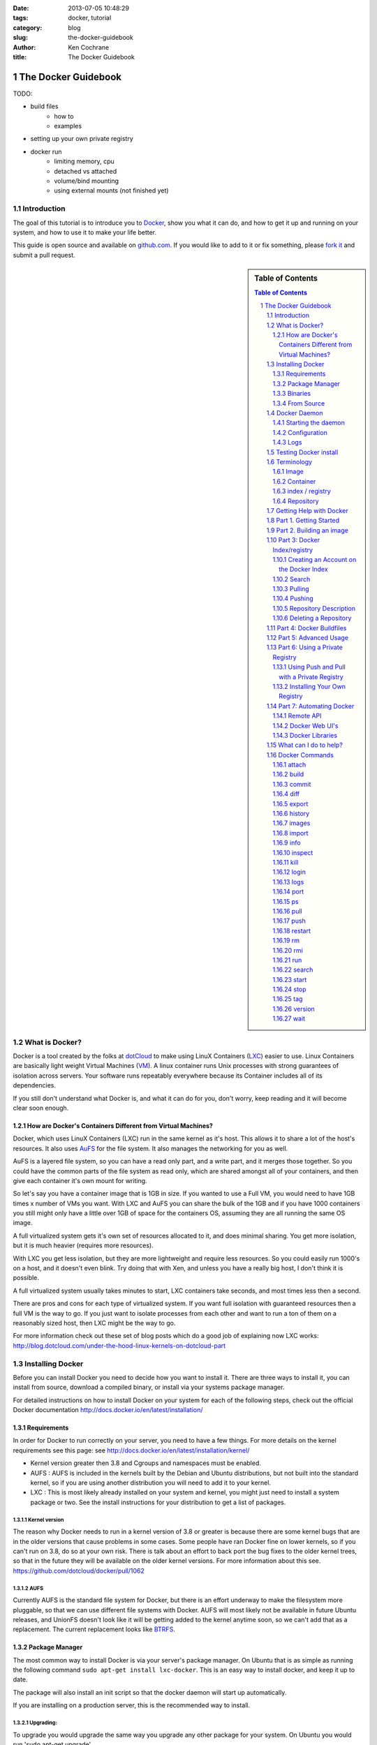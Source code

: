 :date: 2013-07-05 10:48:29
:tags: docker, tutorial
:category: blog
:slug: the-docker-guidebook
:author: Ken Cochrane
:title: The Docker Guidebook

====================
The Docker Guidebook
====================

TODO:

- build files
    - how to
    - examples
- setting up your own private registry
- docker run
    - limiting memory, cpu
    - detached vs attached
    - volume/bind mounting
    - using external mounts (not finished yet)

.. image:: docker_logo.png


Introduction
============
The goal of this tutorial is to introduce you to `Docker <http://docker.io>`_, show you what it can do, and how to get it up and running on your system, and how to use it to make your life better.

This guide is open source and available on `github.com <https://github.com/kencochrane/docker-tutorial>`_. If you would like to add to it or fix something, please `fork it <https://github.com/kencochrane/docker-tutorial>`_ and submit a pull request.

.. sectnum::

.. sidebar:: Table of Contents

   .. contents:: Table of Contents
      :depth: 3
      :backlinks: entry


What is Docker?
===============
Docker is a tool created by the folks at `dotCloud <http://dotcloud.com>`_ to make using LinuX Containers (`LXC <http://lxc.sourceforge.net/>`_) easier to use. Linux Containers are basically light weight Virtual Machines (`VM <http://en.wikipedia.org/wiki/Virtual_machine>`_). A linux container runs Unix processes with strong guarantees of isolation across servers. Your software runs repeatably everywhere because its Container includes all of its dependencies.

If you still don't understand what Docker is, and what it can do for you, don't worry, keep reading and it will become clear soon enough.

How are Docker's Containers Different from Virtual Machines?
------------------------------------------------------------
Docker, which uses LinuX Containers (LXC) run in the same kernel as it's host. This allows it to share a lot of the host's resources. It also uses `AuFS <http://aufs.sourceforge.net>`_ for the file system. It also manages the networking for you as well.

AuFS is a layered file system, so you can have a read only part, and a write part, and it merges those together. So you could have the common parts of the file system as read only, which are shared amongst all of your containers, and then give each container it's own mount for writing.

So let's say you have a container image that is 1GB in size. If you wanted to use a Full VM, you would need to have 1GB times x number of VMs you want. With LXC and AuFS you can share the bulk of the 1GB and if you have 1000 containers you still might only have a little over 1GB of space for the containers OS, assuming they are all running the same OS image.

A full virtualized system gets it's own set of resources allocated to it, and does minimal sharing. You get more isolation, but it is much heavier (requires more resources).

With LXC you get less isolation, but they are more lightweight and require less resources. So you could easily run 1000's on a host, and it doesn't even blink. Try doing that with Xen, and unless you have a really big host, I don't think it is possible.

A full virtualized system usually takes minutes to start, LXC containers take seconds, and most times less then a second.

There are pros and cons for each type of virtualized system. If you want full isolation with guaranteed resources then a full VM is the way to go. If you just want to isolate processes from each other and want to run a ton of them on a reasonably sized host, then LXC might be the way to go.

For more information check out these set of blog posts which do a good job of explaining now LXC works: http://blog.dotcloud.com/under-the-hood-linux-kernels-on-dotcloud-part


Installing Docker
=================
Before you can install Docker you need to decide how you want to install it. There are three ways to install it, you can install from source, download a compiled binary, or install via your systems package manager. 

For detailed instructions on how to install Docker on your system for each of the following steps, check out the official Docker documentation http://docs.docker.io/en/latest/installation/

Requirements
------------
In order for Docker to run correctly on your server, you need to have a few things. For more details on the kernel requirements see this page: see http://docs.docker.io/en/latest/installation/kernel/

- Kernel version greater then 3.8 and Cgroups and namespaces must be enabled.
- AUFS : AUFS is included in the kernels built by the Debian and Ubuntu distributions, but not built into the standard kernel, so if you are using another distribution you will need to add it to your kernel.
- LXC : This is most likely already installed on your system and kernel, you might just need to install a system package or two. See the install instructions for your distribution to get a list of packages.

Kernel version
~~~~~~~~~~~~~~
The reason why Docker needs to run in a kernel version of 3.8 or greater is because there are some kernel bugs that are in the older versions that cause problems in some cases. Some people have ran Docker fine on lower kernels, so if you can't run on 3.8, do so at your own risk. There is talk about an effort to back port the bug fixes to the older kernel trees, so that in the future they will be available on the older kernel versions. For more information about this see. https://github.com/dotcloud/docker/pull/1062

AUFS
~~~~
Currently AUFS is the standard file system for Docker, but there is an effort underway to make the filesystem more pluggable, so that we can use different file systems with Docker. AUFS will most likely not be available in future Ubuntu releases, and UnionFS doesn't look like it will be getting added to the kernel anytime soon, so we can't add that as a replacement. The current replacement looks like `BTRFS <https://github.com/dotcloud/docker/issues/443>`_.

Package Manager
---------------
The most common way to install Docker is via your server's package manager. On Ubuntu that is as simple as running the following command ``sudo apt-get install lxc-docker``. This is an easy way to install docker, and keep it up to date. 

The package will also install an init script so that the docker daemon will start up automatically.

If you are installing on a production server, this is the recommended way to install. 

Upgrading:
~~~~~~~~~~
To upgrade you would upgrade the same way you upgrade any other package for your system. On Ubuntu you would run 'sudo apt-get upgrade'

Binaries
--------
If a docker package isn't available for your package manager, you can download the binaries directly. When a new version of docker is released the binaries are uploaded to http://get.docker.io, so that you can download directly from there. Here is an example on how to download the latest docker release.

::

    wget http://get.docker.io/builds/Linux/x86_64/docker-latest.tgz
    tar -xf docker-latest.tgz

This just downloads the docker binary, to get it to run you would still need to put the binary in a good location, and create an init script so that it will start on system reboots.

Init script examples:
~~~~~~~~~~~~~~~~~~~~~

- Debian init: https://github.com/dotcloud/docker/blob/master/packaging/debian/lxc-docker.init
- Ubuntu Upstart: https://github.com/dotcloud/docker/blob/master/packaging/ubuntu/docker.upstart

Upgrading:
~~~~~~~~~~
To upgrade you would need to download the latest version, make a backup of the current docker binary, replace the current one with the new one, and restart your daemon. The init script should be able to stay the same.

More information:
~~~~~~~~~~~~~~~~~
http://docs.docker.io/en/latest/installation/binaries/

From Source
-----------
Installing from a package manager or from a binary is fine if you want to only install released versions. But if you want to be on the cutting edge and install some features that are either on a feature branch, or something that isn't released yet, you will need to compile from source.

Compiling from source is a little more complicated because you will need to have GO 1.1 and all other dependences install on your system, but it isn't too bad. 

Here is what you need to do to get it up and running on Ubuntu::

    sudo apt-get install python-software-properties
    sudo add-apt-repository ppa:gophers/go
    sudo apt-get update
    sudo apt-get -y install lxc xz-utils curl golang-stable git aufs-tools

    export GOPATH=~/go/
    export PATH=$GOPATH/bin:$PATH

    mkdir -p $GOPATH/src/github.com/dotcloud
    cd $GOPATH/src/github.com/dotcloud
    git clone git://github.com/dotcloud/docker.git
    cd docker

    go get -v github.com/dotcloud/docker/...
    go install -v github.com/dotcloud/docker/...

Then run the docker daemon::

    sudo $GOPATH/bin/docker -d

If you make any changes to the code, run the ``go install`` command (above) to recompile docker. Feel free to change the git clone command above to your own fork, to make pull request's easier.

Docker requires Go 1.1, if you have an older version it will not compile correctly.

Docker Daemon
=============
The Docker daemon needs to be running on your system to control the containers. The daemon needs to be run as Root so that it can have access to everything it needs.

Starting the daemon
-------------------
There are two ways to start the daemon, you can start it using an init script so that it starts on system boot, and manually starting the daemon and sending to the background. The init script is the preferred way of doing this. If you install Docker via a package manager you already have the init script on your system.

To start it manually you need to use a command like this.

::

    sudo <path to>/docker -d &

When Docker starts, it will listen on 127.0.0.1:4243 to allow only local connections but you can set it to 0.0.0.0:4243 or a specific host ip to give access to everybody. 

To change the host and port that docker listens to you will need to use the ``-H`` flag when starting docker.

``-H`` accepts host and port assignment in the following format: tcp://[host][:port] or unix://path For example:

- tcp://host -> tcp connection on host:4243
- tcp://host:port -> tcp connection on host:port
- tcp://:port -> tcp connection on 127.0.0.1:port
- unix://path/to/socket -> unix socket located at path/to/socket

When you do this, you need to also let the docker client know what daemon you want to connect too. To do that you have to also pass in the -H flag to with the ip:port of the daemon to connect too.

::

    # Run docker in daemon mode on port 5555
    sudo <path to>/docker -H 0.0.0.0:5555 &
    
    # Download a base image using the daemon on port 5555
    docker -H :5555 pull base

You can use multiple -H, for example, if you want to listen on both tcp and a unix socket

::

    # Run docker in daemon mode on 127.0.0.1:4243 and unix socket unix:///var/run/docker.sock
    sudo <path to>/docker -H tcp://127.0.0.1:4243 -H unix:///var/run/docker.sock
    
    # Download a base image (no need to put the -H since it is listen on default port :4243)
    docker pull base
    
    # OR (pull via the unix socket)
    docker -H unix:///var/run/docker.sock pull base


Configuration
-------------
Currently if you want to configure the docker daemon, you can either pass in command switches to the docker daemon on startup, or you can set ENV variables that the docker daemon will pick up. I have proposed a better approach for configuring docker, the idea is to use a ``docker.conf`` file so that it is easier to set and is more obvious. Details can be found here: https://github.com/dotcloud/docker/issues/937

There are two ENV variables that you can set today, there maybe more added in the future.

DEBUG
~~~~~
This tells the Docker daemon that you want more debug information in your logs. 

defaults to DEBUG=0, set to DEBUG=1 to enable.

DOCKER_INDEX_URL
~~~~~~~~~~~~~~~~
This tells Docker which Docker index to use. You will most likely not use this setting, it is mostly used for Docker developer when they want to try things out with the test index before they release the code. 

defaults to DOCKER_INDEX_URL=https://index.docker.io

Example
~~~~~~~
This is how you would set it if it was in an init file::

    # /etc/init/docker.conf
    env LC_ALL="en_US.UTF-8"
    env DOCKER_INDEX_URL="https://index.docker.io"
    env DEBUG=1
    exec /usr/local/bin/docker -d

Logs
----
There is no official Docker log file right now, I have opened an issue and requested one: https://github.com/dotcloud/docker/issues/936 but in the meantime if you are using upstart you can use ``/var/log/upstart/docker.log`` which has some information, but not as much as I would like.

Testing Docker install
======================
Now that you have Docker running, you can start to issue some Docker commands to see how things are working. The very first commands that I always run are ``Docker version`` and ``Docker info``. These tell me quickly if I have everything working correctly. 
::

    $ docker version
    Client version: 0.4.8
    Server version: 0.4.8
    Go version: go1.1

    $ docker info
    Containers: 0
    Images: 0
    WARNING: No memory limit support
    WARNING: No swap limit support

Notice that I have two warnings for my docker info. If you use Debian or Ubuntu kernels, and want to enable memory and swap accounting, you must add the following command-line parameters to your kernel::

    cgroup_enable=memory swapaccount=1

On Debian or Ubuntu systems, if you use the default GRUB bootloader, you can add those parameters by editing ``/etc/default/grub`` and extending GRUB_CMDLINE_LINUX. Look for the following line::

    GRUB_CMDLINE_LINUX=""

And replace it by the following one::

    GRUB_CMDLINE_LINUX="cgroup_enable=memory swapaccount=1"

Then run ``update-grub``, and reboot the server.

Terminology
===========
There are going to be some terms that you hear throughout this tutorial, to make sure you understand what we are talking about, I'll explain a few of them here.

Image
-----
An image is a read only layer used to build a container. They do not change.

Container
---------
Is basically a self contained runtime environment that is built using one or more images. You can commit your changes to a container and create an image.

index / registry
----------------
These are public or private servers where people can upload their repositories so they can easily share what they made.

Repository
----------
A repository is a group of images located in the docker registry. There are two types of repositories, Top level and user repositories. Top level repositories don't have a '/' in the name and they are usually reserved for base images. These Top level repositories is what most people build their repositories on top of. They are controlled by the maintainers of Docker. User repositories are repositories that anyone can upload into the registry and share with other people.

Getting Help with Docker
========================
If you have a question or problem when using Docker, there are a number of different ways to help you. Here is a list of the ways, pick the one that works best for you.

- IRC: #docker on freenode, There are a bunch (250+) people normally in this channel, come on in, and ask your question, we are very friendly and we don't bite. Also newbie questions are welcome.
- Email: There is a google group called docker-club. Join the list, and ask any questions you might have. https://groups.google.com/d/forum/docker-club
- Twitter: http://twitter.com/getdocker/ Follow along, if you aren't already, lots of great info posted every day.
- StackOverflow: We love Stack Overflow, if you also enjoy it, feel free to post a question using the `docker` tag, and one of the many Docker fans  will get back to you quickly. If you love getting points, feel free to answer questions as well.
- Bugs and feature requests: If you have a bug or feature request, submit them to GitHub. http://www.github.com/dotcloud/docker

Part 1. Getting Started
=======================
Now that we have the boring stuff out of the way lets start playing with Docker. The very first example we are going to do is a very simple one, we will spin up a container and print ``hello world`` to the screen.
::

    #run a simple echo command, that will echo hello world back to the console over standard out.
    $ docker run base /bin/echo hello world
    hello world

If this was your first docker command you will notice that it will need to download the base image first. It only needs to do this once, and it caches it locally so you don't need to do this again. We could have broken these out into two commands ``docker pull base`` and then the docker run command, but I was lazy and put them together, and Docker is smart enough to know what I want to do, and do it for me.

Now you might be wondering what is Docker doing here exactly. It doesn't look like much because we picked such a simple example, but here is what is happening.

1. Generated a new LXC container
2. Created a new file system
3. Mounted a read/write layer
4. Allocated network interface
5. Setup IP
6. Setup NATing
7. Executed the process in the container
8. Captured it's output
9. Printed to screen
10. Stopped the container

All in under a second!

If we run the ``docker images`` command we should see the base image in our list.
::

    $ docker images
    REPOSITORY          TAG                 ID                  CREATED             SIZE
    base                latest              b750fe79269d        3 months ago        24.65 kB (virtual 180.1 MB)
    base                ubuntu-12.10        b750fe79269d        3 months ago        24.65 kB (virtual 180.1 MB)
    base                ubuntu-quantal      b750fe79269d        3 months ago        24.65 kB (virtual 180.1 MB)
    base                ubuntu-quantl       b750fe79269d        3 months ago        24.65 kB (virtual 180.1 MB)

Notice how you see the same image more then once, that is because there are more then one tag for the same image.

If we want to see the container we just ran we can run the ``docker ps`` command. Since it isn't running anymore we need to use the ``-a`` flag to show us all of the image::

    $ docker ps -a
    ID                  IMAGE               COMMAND                CREATED             STATUS              PORTS
    861361e27501        base:latest         /bin/echo hello world  1 minutes ago       Exit 0

Lets do something a little more complicated. We are going to do the same thing, but instead of having the container exit right after we start, we want it to keep running in the background, and print hello world every second::

    $ CONTAINER_ID=$(docker run -d base /bin/sh -c "while true; do echo hello world; sleep 1; done")
    $ echo $CONTAINER_ID
    f684fc88aec3
    
    $ docker ps
    ID                  IMAGE               COMMAND                CREATED             STATUS              PORTS
    f684fc88aec3        base:latest         /bin/sh -c while tru   33 seconds ago      Up 33 seconds

There we go, now lets see what the container is doing by looking at the logs for the container::

    $ docker logs f684fc88aec3
    hello world
    hello world
    hello world
    hello world
    hello world
    .. (trimmed)

Now lets attach to the container and see the results in realtime::

    $ docker attach f684fc88aec3
    hello world
    hello world
    hello world

Ok, enough fun for this container, lets stop it.

    $ docker stop f684fc88aec3
    f684fc88aec3
    
    $ docker ps
    ID                  IMAGE               COMMAND             CREATED             STATUS              PORTS

Another thing we could have done to look at the container was inspect the container, we can do this while it is running or after it stopped::

    $ docker inspect f684fc88aec3
    [{
        "ID": "f684fc88aec3bf5b74df2fe03da1fe7cebf07a89d308b6ac7e8a6f14d9c9a3dd",
        "Created": "2013-07-05T21:23:31.27766521Z",
        "Path": "/bin/sh",
        "Args": [
            "-c",
            "while true; do echo hello world; sleep 1; done"
        ],
        "Config": {
            "Hostname": "f684fc88aec3",
            "User": "",
            "Memory": 0,
            "MemorySwap": 0,
            "CpuShares": 0,
            "AttachStdin": false,
            "AttachStdout": false,
            "AttachStderr": false,
            "PortSpecs": null,
            "Tty": false,
            "OpenStdin": false,
            "StdinOnce": false,
            "Env": null,
            "Cmd": [
                "/bin/sh",
                "-c",
                "while true; do echo hello world; sleep 1; done"
            ],
            "Dns": null,
            "Image": "base",
            "Volumes": {},
            "VolumesFrom": "",
            "Entrypoint": []
        },
        "State": {
            "Running": false,
            "Pid": 0,
            "ExitCode": 137,
            "StartedAt": "2013-07-05T21:23:31.298200635Z",
            "Ghost": false
        },
        "Image": "b750fe79269d2ec9a3c593ef05b4332b1d1a02a62b4accb2c21d589ff2f5f2dc",
        "NetworkSettings": {
            "IPAddress": "",
            "IPPrefixLen": 0,
            "Gateway": "",
            "Bridge": "",
            "PortMapping": null
        },
        "SysInitPath": "/usr/bin/docker",
        "ResolvConfPath": "/etc/resolv.conf",
        "Volumes": {},
        "VolumesRW": {}
    }]

There is a lot of information there, you might not need it now, but you may need it in the future, so it is nice to have it available. 

Now that you know the basics go to part 2, and learn how to build an image.

Part 2. Building an image
=========================

Our goal for this part is to create our own Redis server container. The first thing we will need to do is decide which base image we want to build on. I usually pick the base image, but sometimes it is nice to start from something a little higher so that I don't have to recreate steps, and I can build on the shoulders of others.

We are going to run /bin/bash with the ``-i`` and the ``-t`` flags. ``-i`` tells Docker to keep stdin open even if not attached, and ``-t`` is to allocate a pseudo-tty. Once we run the command, we will be connected into the container, and all commands at this point are running from inside the container.
::

    $ docker run -i -t base /bin/bash
    root@dda8bfc22397:/# hostname
    dda8bfc22397
    root@dda8bfc22397:/# ps aux
    USER       PID %CPU %MEM    VSZ   RSS TTY      STAT START   TIME COMMAND
    root         1  0.0  0.0  18060  1940 ?        S    21:40   0:00 /bin/bash
    root        11  0.0  0.0  15532  1136 ?        R+   21:41   0:00 ps aux

OK, it looks like we are in, and things are working well, now lets get to work.

We are going to update apt and then install redis::

    $ apt-get update
    $ apt-get install redis-server
    $ps aux
    USER       PID %CPU %MEM    VSZ   RSS TTY      STAT START   TIME COMMAND
    root         1  0.0  0.0  18060  1944 ?        S    22:21   0:00 /bin/bash
    redis      116  0.0  0.0  36628  1656 ?        Ssl  22:22   0:00 /usr/bin/redis-server /etc/redis/redis.conf
    root       125  0.0  0.0  15532  1140 ?        R+   22:23   0:00 ps aux
    $ exit

Now we have a container with redis installed. Less see what we did to the container::

    $ docker diff dda8bfc22397
    A /.bash_history
    C /dev
    A /dev/kmsg
    C /etc
    C /etc/bash_completion.d
    A /etc/bash_completion.d/redis-cli
    C /etc/default
    A /etc/default/redis-server
    .. (trimmed)

It should show you what files have changed (C) and which ones were added (A). Lets save our work so we can reuse this in the future. To do this we need to ``docker commit`` the container to create an image. In order to commit changes you need your container_id. If you don't remember it don'tw worry you can get it from ``docker ps -a``::

    $ docker ps -a  # grab the container id (this will be the first one in the list)
    $ docker commit <container_id> <your username>/redis
    82ebf04d9385
    
It returns an image id. if we run ``docker images`` we should see it listed::

    $ docker images
    REPOSITORY          TAG                 ID                  CREATED              SIZE
    base                latest              b750fe79269d        3 months ago         24.65 kB (virtual 180.1 MB)
    base                ubuntu-12.10        b750fe79269d        3 months ago         24.65 kB (virtual 180.1 MB)
    base                ubuntu-quantal      b750fe79269d        3 months ago         24.65 kB (virtual 180.1 MB)
    base                ubuntu-quantl       b750fe79269d        3 months ago         24.65 kB (virtual 180.1 MB)
    kencochrane/redis   latest              82ebf04d9385        About a minute ago   98.46 MB (virtual 278.6 MB)


Lets run our new image and see if it works::

    $ docker run -d -p 6379 kencochrane/redis /usr/bin/redis-server
    4cbaae2f67d0

The ``-d`` tell docker to run it in the background, just like our Hello World daemon from the last part. ``-p 6379`` says to use 6379 as the port for this container.

Test 1
Connect to the container with the redis-cli.
::

    $ docker ps  # grab the new container id
    $ docker inspect <container_id> | grep IPAddress   # grab the ipaddress of the container
    "IPAddress": "172.16.42.5",
    redis-cli -h 172.16.42.5 -p 6379
    redis 10.0.3.32:6379> set docker awesome
    OK
    redis 10.0.3.32:6379> get docker
    "awesome"
    redis 10.0.3.32:6379> exit


Connect to the public IP with the redis-cli.
:: 

    $ docker ps  # grab the new container id
    $ docker port <container_id> 6379  # grab the external port
    49153
    ip addr show   # grab the host ip address
    redis-cli -h <host ipaddress> -p 49153
    redis 192.168.0.1:49153> set docker awesome
    OK
    redis 192.168.0.1:49153> get docker
    "awesome"
    redis 192.168.0.1:49153> exit


We just proved that it is working as it should, we can now stop the container using ``docker stop``. You have now created your first Docker image. Continue on to the next part to learn how to use that image on another host, and share it with the world.

Part 3: Docker Index/registry
=============================
When you create an image it is only available on that server. In the past, if you wanted to use the same image on another server, you would need to recreate the image, which isn't ideal because there is no way to guarantee that the two images are the same. To make moving images around, and sharing them easier, the Docker team created the `Docker index <https://index.docker.io>`_.

The Docker Index is a public Registry where people can upload their custom images and share them with others. This is also where the base images are located and where you pull from when doing a ``docker pull``. There are two parts to the Docker Index. There is a web component that makes it easier for you to mange your images and account with a graphical interface. There is also the API which is what the Docker client uses to interact with the index. This allows you to do some of the tasks from the command line or the web UI.

The Docker Registry is server that stores all of the images and repositories. The Index just has the metadata about the images, repositories and the user accounts, but all of the images and repositories are stored in the Docker Registry.


Creating an Account on the Docker Index
---------------------------------------
There are two ways to create an account on the Docker Index. Either way requires that you enter a valid email address and that the email address is confirmed before you can activate the account. So make sure you enter a valid email address, and then check you email after registering so that you can click the confirmation link and confirm the account.

Command Line
~~~~~~~~~~~~
If you want to register for an account from the command line you can use the ``docker login`` command. The Docker login command will either register an account for you, or if you already have an account it will log you into the Index.

When you register via the command line, it will register you and login you in a the same time. Remember to click on the activation link in the confirmation email, or else your account isn't fully active.
::

    $ docker login
    Username (): myusername
    Password:
    Email (): myusername@example.com
    Login Succeeded

Web site
~~~~~~~~
If you prefer to register from a web browser, then go to https://index.docker.io/account/signup/ and then fill out the form, and then click on the activation link sent in the confirmation email.

Once you are activated, you will still need to login to the Docker Index from your Docker client on your server, so that you can link the two.
::

    $ docker login
    Username (): myusername
    Password:
    Email (): myusername@example.com
    Login Succeeded

Credentials
~~~~~~~~~~~
When you login to the Docker Index from the Docker client, it will store your login information, so you don't have to enter it again. Depending on what Docker client version you are using it will either be located at ``~/.dockercfg`` or ``/var/lib/docker/.dockercfg``. If you are having issues logging in you, can delete this file, and it will re-prompt you for your username and password the next time you login. Running Docker login should do the same thing, so do that first, and use this for a last resort.


Search
------
There are a lot of Docker images in the Index, with more getting added everyday. Before you go ahead and create your own, you should see if someone has already created what you wanted. The best way to find images is via the ``docker search`` command on the command line, or via the Docker Index website.
:: 

    $ docker search memcache
    Found 5 results matching your query ("memcache")
    NAME                     DESCRIPTION
    ehazlett/memcached       Memcached 1.4.15.  Specify the following e...
    jbarbier/memcached       memcached
    checkraiser/memcached
    arcus/memcached
    bacongobbler/memcached

Pulling
-------
When you found an image that you want to pull down and try out, you would use the ``docker pull`` command. It will then connect to the Docker Index find the repository that you want, and it will let the Docker client know where in the Docker Registry it can download it.
::

    $ docker pull jbarbier/memcached

Pushing
-------
If you have a repository that you want to share with someone then you would need to push it into the Docker Index/Registry using the ``docker push`` command.  When you do a push, it will contact the Docker Index, and make sure you are logged in, have permission to push, and that the same repository doesn't already exist. If everything looks good, it will then return a special authorization token that the Docker client will use when push up the repository to the Docker Registry. 

Since the Docker Register doesn't have any concept of authorization, or user accounts, it relies on Authorization tokens to manage permissions. The nice thing about this, is that Docker hides this all from you, and you don't even need to worry about it, it will just work assuming you have permission to push.

Let's push the repository that we created in the last part, so that others can use it.
::

    $ docker push kencochrane/redis

Now that it is up on the registry we can use it on any Docker host, and we just need to do a ``Docker pull`` to get it on the host, and I'll know it is going to be the same every time.


Repository Description
----------------------
If you want to add a description to your repository so that it lets people know what it does, you can login to the website and edit the description there. There are two descriptions, a short one, which is what shows up in search results, and is plain text. There is also a full description which allows MarkDown and is used to give more detailed information. 

Deleting a Repository
---------------------
If you made a mistake and need to delete a repository, you can do this by logging into the Docker Index website, and clicking on the repository settings and clicking the delete button. Make sure this is what you want to do, because there is no turning back once you do this.


Part 4: Docker Buildfiles
=========================
TODO:

- Go over what a Docker Buildfile is, and how to make their own.
- With examples

Part 5: Advanced Usage
======================
TODO:

- docker run
    - limiting memory, cpu
    - detached vs attached
    - volume/bind mounting
- More?

Part 6: Using a Private Registry
================================

One of the things that makes Docker so useful is how easy it is to
pull ready-to-use images from a central location, Docker's Central
Registry. It is just as easy to push your own image (or collection of
tagged images as a repository) to the same public registry so that
everyone can benefit from your newly Dockerized service.

But sometimes you can't share your repository with the world because
it contains proprietary code or confidential information. Today we are
introducing an easy way to share repositories on your own registry so
that you can control access to them and still share them among
multiple Docker daemons. You can decide if your registry is public or
private.

You'll need the `latest version of Docker
<http://docs.docker.io/en/latest/installation/upgrading/>`_ (>=0.5.0)
to use this new feature, and you must run this version as both the
daemon and the client. You'll also need the `Docker registry code
<https://github.com/dotcloud/docker-registry>`_.

Using Push and Pull with a Private Registry
-------------------------------------------

You've already seen how to push and pull from the Central Registry. To
push to or pull from your *own* registry, you just need to add the
registry's location to the repository name. It will look like
``my.registry.address:port/repositoryname.``

Let's say I want to push the repository "ubuntu" to my local registry,
which runs on my local machine, on the port 5000:
::

  # First, make sure you have the "ubuntu" repository:
  docker pull ubuntu

  # Then, find the image id that corresponds to the ubuntu repository
  docker images | grep ubuntu | grep latest
  ubuntu  latest  8dbd9e392a96  12 weeks ago  263 MB (virtual 263 MB)

  # Almost there! 
  # Tag to create a repository with the full registry location.
  # The location becomes a permanent part of the repository name.
  docker tag 8dbd9e392a96 localhost.localdomain:5000/ubuntu

  # Finally, push the new repository to its home location.
  docker push localhost.localdomain:5000/ubuntu

Obviously, the push will fail if no registry server answer locally on
the port 5000. We'll briefly show how to start your own registry
server in the next subsection.

.. NOTE::

   The punctuation in the repository name is important! Docker looks
   for either a "."  (domain separator) or ":" (port separator) to
   learn that the first part of the repository name is a location and
   not a user name. If you just had localhost without either
   ``.localdomain`` or ``:5000`` (either one would do) then Docker
   would believe that localhost is a username, as in
   ``localhost/ubuntu`` or ``samalba/hipache``. It would then try to
   push to the default Central Registry. Having a dot or colon in the
   first part tells Docker that this name contains a hostname and that
   it should push to your specified location instead.

Installing Your Own Registry
----------------------------

Docker-Registry is a an Open Source Python application available on Github:
https://github.com/dotcloud/docker-registry

You can use the Docker-Registry to provide a private or public
registry service for Docker repositories. Since it is your host, you
can control access to it by putting it on a private network or
otherwise protecting its service port. You'll want to choose the DNS
name of the host carefully, since that name will become a permanent
part of each repository's name
(e.g. ``my.registry.name/myrepository``).

You can test out the Docker-Registry first on your local machine
(presuming you have a Python environment set up).
::

  git clone https://github.com/dotcloud/docker-registry.git
  cd docker-registry
  cp config_sample.yml config.yml
  pip install -r requirements.txt
  gunicorn --access-logfile - --log-level debug --debug \
      -b 0.0.0.0:5000 -w 1 wsgi:application

That sets up the Docker-Registry to listen on all your network
interfaces on port 5000. You're using the ``dev`` flavor configuration
by default, which uses local storage for the repositories. The
configuration file (``config.yml``) also allows you to specify other
flavors, like production, and to use other storage backends, like S3.

There is currently no authentication built into the Docker-Registry,
so if you want to keep this private, you'll need to keep the host on a
private network. We'd recommend running a production Docker-Registry
behind an Nginx server which sipplies chunked transfer encoding.

Part 7: Automating Docker
=========================
Running docker commands on the command line are a good way to start, but if you need to automate what you are doing, it isn't ideal. To make this better Docker provides a REST based remote API. The remote API allows you to do everything that the command line does. In fact the command line is just a client for the REST API. 

Remote API
-----------
Docker provides a remote API for the docker daemon so that you can control it programmatically, for documentation on how it works check out the `Docker Remote API Docs <http://docs.docker.io/en/latest/api/docker_remote_api/>`_

Docker Web UI's
---------------
Docker is a completly command line experience, which is fine for hackers, but some people prefer a more graphical experience, and for those folks I would recommend checking out these projects that people have started.

Dockland
~~~~~~~~
A ruby based Docker web UI

Code: https://github.com/dynport/dockland

Shipyard
~~~~~~~~
A python/django based Docker web UI

Code: https://github.com/ehazlett/shipyard

DockerUI
~~~~~~~~
An Angular.js based Docker web UI

Code: https://github.com/crosbymichael/dockerui


Docker Libraries
-----------------
If you want to write some code to interact with Docker, there is most likely already a binding for your programming language. Check out the link in the documentation to find what is available. If there isn't one available for your language of choice, feel free to create your own, and let us know so we can update the documentation.

`Docker Library list in the Docker Docs <http://docs.docker.io/en/latest/api/docker_remote_api/#id15>`_

What can I do to help?
======================
If you are a big fan of Docker, and want to know how to help out, then look at the list below, and see if any of them are things that you can do.

- Contribute to Docker, it could be as small as a bug fix, documentation update, or a new feature. Look through the `docker issues <https://github.com/dotcloud/docker/issues?state=open>`_, and see if anything tickles your fancy.
- Tweet about how much you love Docker
- Write a blog post about how you use Docker, and how others can do what you have done.
- Talk at a conference or meetup. This is a good way to introduce docker to a new set of potential Docker lovers.
- Create a product that uses Docker, and let everyone know how Docker made your life easier.
- Make a video showing how you use Docker, and upload to YouTube/Vimeo.
- Answer questions on 
    - Stack Overflow
    - IRC
    - Mailing list
- Attend the Docker hack days and meet other Docker users, and let us know how we can make Docker even better.
- Get a `Docker` sticker, and display it proudly.
- Wear your Docker shirt and wear it around town all day.


Docker Commands
===============
Here is a list of all of the current Docker commands, the different parameters they might have, as well as an example or two on how to use them.

attach
------
Attach to a running container.

Parameters
~~~~~~~~~~
- CONTAINER_ID: The ID for the container you want to attach too.

Usage
~~~~~
::

    docker attach CONTAINER_ID

Example
~~~~~~~
::

    docker attach afs232ybh2123d

build
-----
Build a container from a Dockerfile

Parameters
~~~~~~~~~~
- PATH: Build a new container image from the source code at PATH
- URL: When a single Dockerfile is given as URL, then no context is set. When a git repository is set as URL, the repository is used as context
- OPTIONS:
    - -t="" : Tag to be applied to the resulting image in case of success.

Usage
~~~~~
::

    docker build [OPTIONS] PATH | URL | -

Examples
~~~~~~~~

Read the Dockerfile from the current directory
^^^^^^^^^^^^^^^^^^^^^^^^^^^^^^^^^^^^^^^^^^^^^^
::

    docker build .

This will read the Dockerfile from the current directory. It will also send any other files and directories found in the current directory to the docker daemon. The contents of this directory would be used by ADD commands found within the Dockerfile.
This will send a lot of data to the docker daemon if the current directory contains a lot of data.
If the absolute path is provided instead of ‘.’, only the files and directories required by the ADD commands from the Dockerfile will be added to the context and transferred to the docker daemon.

Read a Dockerfile from standard in (stdin) without context
^^^^^^^^^^^^^^^^^^^^^^^^^^^^^^^^^^^^^^^^^^^^^^^^^^^^^^^^^^
::

    docker build - < Dockerfile
    
This will read a Dockerfile from Stdin without context. Due to the lack of a context, no contents of any local directory will be sent to the docker daemon. ADD doesn’t work when running in this mode due to the absence of the context, thus having no source files to copy to the container.


Build from a git repo
^^^^^^^^^^^^^^^^^^^^^^
::

    docker build github.com/creack/docker-firefox

This will clone the github repository and use it as context. The Dockerfile at the root of the repository is used as Dockerfile.
Note that you can specify an arbitrary git repository by using the ‘git://’ schema.


commit
------
Save your containers state to a container image, so the state can be re-used.

When you commit your container only the differences between the image the container was created from and the current state of the container will be stored (as a diff). See which images you already have using docker images

In order to commit to the repository it is required to have committed your container to an image with your namespace.

Parameters
~~~~~~~~~~
- CONTAINER_ID: The container ID for the container you want to commit
- REPOSITORY: The name for your image that you will save to the repository <your username>/<image name>
- TAG: The tag you want to give to the commit.
- OPTIONS:
    - -m="": Commit message
    - -author="": Author (eg. "John Hannibal Smith <hannibal@a-team.com>"
    - -run="": Config automatically applied when the image is run. "+`(ex: {"Cmd": ["cat", "/world"], "PortSpecs": ["22"]}')

Usage
~~~~~
::

    docker commit [OPTIONS] CONTAINER_ID [REPOSITORY [TAG]]

Examples
~~~~~~~~


basic commit
^^^^^^^^^^^^
This will commit a container with a message and author.
::

    docker commit -m="My commit message" -author="Joe smith" a1bcbabsdhb323h2b

commit with repository
^^^^^^^^^^^^^^^^^^^^^^
Same as basic commit, but with a repository name
::

    docker commit -m="My commit message" -author="Joe smith" a1bcbabsdhb323h2b joesmith/myrepo

commit with tag
^^^^^^^^^^^^^^^
Same as basic commit, but with a repository name and tag
::

    docker commit -m="My commit message" -author="Joe smith" a1bcbabsdhb323h2b joesmith/myrepo mytag


Full example
^^^^^^^^^^^^
An example with all parameters and options.
::

    docker commit -m="My commit message" -author="Joe smith" -run='{"Hostname": "", "User": "","CpuShares": 0,"Memory": 0,"MemorySwap": 0,"PortSpecs": ["22", "80", "443"],"Tty": true,"OpenStdin": true,"StdinOnce": true,"Env": ["FOO=BAR", "FOO2=BAR2"],"Cmd": ["cat", "-e", "/etc/resolv.conf"],"Dns": ["8.8.8.8", "8.8.4.4"]}' a1bcbabsdhb323h2b joesmith/myrepo mytag


diff
---- 
Inspect changes on a container’s filesystem

Parameters
~~~~~~~~~~
- CONTAINER_ID: The ID for the container you want to create a diff for


Usage
~~~~~
::

    docker diff CONTAINER_ID

Examples
~~~~~~~~
::

    docker diff a1bcbabsdhb323h2b


export
------
Stream the contents of a container as a tar archive

Parameters
~~~~~~~~~~
- CONTAINER_ID: The ID for the container you want to export.

Usage
~~~~~
::

    docker export CONTAINER_ID

Examples
~~~~~~~~
::

    docker export a1bcbabsdhb323h2b > myfile.tar


history
-------
Show the history of an image

Parameters
~~~~~~~~~~
- IMAGE: The name of the image you want to see the history for

Usage
~~~~~
::

    docker history IMAGE

Examples
~~~~~~~~
::

    docker history joesmith/myimage


images
------
List the images managed by Docker

Parameters
~~~~~~~~~~
- NAME: A filter to limit results to only images matching the NAME
- OPTIONS:
    - -a=false: show all images
    - -q=false: only show numeric IDs
    - -viz=false: output in graphviz format

Usage
~~~~~
::

    docker images [OPTIONS] [NAME]

Examples
~~~~~~~~

Show images
^^^^^^^^^^^
::

    docker images

Show images with name ubuntu
^^^^^^^^^^^^^^^^^^^^^^^^^^^^
::

    docker images ubuntu

Show all images
^^^^^^^^^^^^^^^
::

    docker images -a

Show only image ID's
^^^^^^^^^^^^^^^^^^^^
::

    docker images -q

Displaying images visually
^^^^^^^^^^^^^^^^^^^^^^^^^^
::

    docker images -viz | dot -Tpng -o docker.png


import
------
Create a new filesystem image from the contents of a tarball

Parameters
~~~~~~~~~~
- URL: At this time, the URL must start with http and point to a single file archive (.tar, .tar.gz, .bzip) containing a root filesystem. If you would like to import from a local directory or archive, you can use the - parameter to take the data from standard in.
- TAG: name of the tag you want to assign repo after import
- REPOSITORY: the repository to import into.

Usage
~~~~~
::

    docker import URL |- [REPOSITORY [TAG]]

Examples
~~~~~~~~

Import from a remote location
^^^^^^^^^^^^^^^^^^^^^^^^^^^^^
::

    $ docker import http://example.com/exampleimage.tgz exampleimagerepo

Import from a local file
^^^^^^^^^^^^^^^^^^^^^^^^
Import to docker via pipe and standard in::

    $ cat exampleimage.tgz | docker import - exampleimagelocal

Import from a local directory
^^^^^^^^^^^^^^^^^^^^^^^^^^^^^
Note the sudo in this example – you must preserve the ownership of the files (especially root ownership) during the archiving with tar. If you are not root (or sudo) when you tar, then the ownerships might not get preserved.
::

    $ sudo tar -c . | docker import - exampleimagedir


info
----
Display system-wide information.

Parameters
~~~~~~~~~~
None

Usage
~~~~~
::

    $ docker info

Examples
~~~~~~~~
::

    $ docker info
    Containers: 30
    Images: 25
    Debug mode (server): true
    Debug mode (client): false
    Fds: 8
    Goroutines: 10


inspect
-------
Return low-level information on a container/image. The command will take 1 or more container or image ids and return all of the information relating to those ids.

Parameters
~~~~~~~~~~
- CONTAINER: The ID for the container you want to export.
- IMAGE: The image name for the images you want information for.

Usage
~~~~~
::

    $ docker inspect CONTAINER|IMAGE [CONTAINER|IMAGE...]

Examples
~~~~~~~~

Container inspect
^^^^^^^^^^^^^^^^^
Inspect one container
::
    
    $ docker inspect a5e78640ece4
    [{
        "ID": "a5e78640ece4b64657b86780ebfeacf614c402cf3b30bb2226f9f8abd48a46ff",
        "Created": "2013-07-05T22:43:36.281232878Z",
        "Path": "sh",
        "Args": [],
        "Config": {
            "Hostname": "a5e78640ece4",
            "User": "",
            "Memory": 0,
            "MemorySwap": 0,
            "CpuShares": 0,
            "AttachStdin": true,
            "AttachStdout": true,
            "AttachStderr": true,
            "PortSpecs": null,
            "Tty": true,
            "OpenStdin": true,
            "StdinOnce": true,
            "Env": null,
            "Cmd": [
                "sh"
            ],
            "Dns": null,
            "Image": "joffrey/busybox",
            "Volumes": {},
            "VolumesFrom": "",
            "Entrypoint": []
        },
        "State": {
            "Running": false,
            "Pid": 0,
            "ExitCode": 0,
            "StartedAt": "2013-07-05T22:43:36.286163881Z",
            "Ghost": false
        },
        "Image": "e74096c5172b34732c9769db5f23805cf786dffe25f25da66ebf7c0fc30d0e0b",
        "NetworkSettings": {
            "IPAddress": "",
            "IPPrefixLen": 0,
            "Gateway": "",
            "Bridge": "",
            "PortMapping": null
        },
        "SysInitPath": "/usr/bin/docker",
        "ResolvConfPath": "/etc/resolv.conf",
        "Volumes": {},
        "VolumesRW": {}
    }]


Inspect more then one container
^^^^^^^^^^^^^^^^^^^^^^^^^^^^^^^
Inspect 2 containers
::

    $ docker inspect a5e78640ece4 0775b219a48a
    [{
        "ID": "a5e78640ece4b64657b86780ebfeacf614c402cf3b30bb2226f9f8abd48a46ff",
        "Created": "2013-07-05T22:43:36.281232878Z",
        "Path": "sh",
        "Args": [],
        "Config": {
            "Hostname": "a5e78640ece4",
            "User": "",
            "Memory": 0,
            "MemorySwap": 0,
            "CpuShares": 0,
            "AttachStdin": true,
            "AttachStdout": true,
            "AttachStderr": true,
            "PortSpecs": null,
            "Tty": true,
            "OpenStdin": true,
            "StdinOnce": true,
            "Env": null,
            "Cmd": [
                "sh"
            ],
            "Dns": null,
            "Image": "joffrey/busybox",
            "Volumes": {},
            "VolumesFrom": "",
            "Entrypoint": []
        },
        "State": {
            "Running": false,
            "Pid": 0,
            "ExitCode": 0,
            "StartedAt": "2013-07-05T22:43:36.286163881Z",
            "Ghost": false
        },
        "Image": "e74096c5172b34732c9769db5f23805cf786dffe25f25da66ebf7c0fc30d0e0b",
        "NetworkSettings": {
            "IPAddress": "",
            "IPPrefixLen": 0,
            "Gateway": "",
            "Bridge": "",
            "PortMapping": null
        },
        "SysInitPath": "/usr/bin/docker",
        "ResolvConfPath": "/etc/resolv.conf",
        "Volumes": {},
        "VolumesRW": {}
    },{
        "ID": "0775b219a48ab9bbebe841a0388f9909e996140f941585e318dbe64289392534",
        "Created": "2013-07-05T22:40:47.219244957Z",
        "Path": "sh",
        "Args": [],
        "Config": {
            "Hostname": "0775b219a48a",
            "User": "",
            "Memory": 0,
            "MemorySwap": 0,
            "CpuShares": 0,
            "AttachStdin": true,
            "AttachStdout": true,
            "AttachStderr": true,
            "PortSpecs": null,
            "Tty": true,
            "OpenStdin": true,
            "StdinOnce": true,
            "Env": null,
            "Cmd": [
                "sh"
            ],
            "Dns": null,
            "Image": "joffrey/busybox",
            "Volumes": {},
            "VolumesFrom": "",
            "Entrypoint": []
        },
        "State": {
            "Running": false,
            "Pid": 0,
            "ExitCode": 127,
            "StartedAt": "2013-07-05T22:40:47.224570459Z",
            "Ghost": false
        },
        "Image": "e74096c5172b34732c9769db5f23805cf786dffe25f25da66ebf7c0fc30d0e0b",
        "NetworkSettings": {
            "IPAddress": "",
            "IPPrefixLen": 0,
            "Gateway": "",
            "Bridge": "",
            "PortMapping": null
        },
        "SysInitPath": "/usr/bin/docker",
        "ResolvConfPath": "/etc/resolv.conf",
        "Volumes": {},
        "VolumesRW": {}
    }]


Image inspect
^^^^^^^^^^^^^
Inspect an Image::

    $ docker inspect bced7ad27b98
    [{
        "id": "bced7ad27b98ea990fae3a7479632419109c7a14412365af379a26393ca0492b",
        "parent": "c7fe644d47bc05b6990fafec2f4b61fa0c9f7b248af6e754cbcd9c9507af36b1",
        "created": "2013-06-28T16:45:01.056208611Z",
        "container": "2deff3a37f8b5e1ce6e23ce420be07609df3813429909e2cfe5426c46f0a9552",
        "container_config": {
            "Hostname": "2deff3a37f8b",
            "User": "",
            "Memory": 0,
            "MemorySwap": 0,
            "CpuShares": 0,
            "AttachStdin": false,
            "AttachStdout": false,
            "AttachStderr": false,
            "PortSpecs": null,
            "Tty": false,
            "OpenStdin": false,
            "StdinOnce": false,
            "Env": null,
            "Cmd": [
                "/bin/sh",
                "-c",
                "apt-get install -y curl"
            ],
            "Dns": null,
            "Image": "c7fe644d47bc",
            "Volumes": null,
            "VolumesFrom": "",
            "Entrypoint": null
        },
        "docker_version": "0.4.6",
        "author": "Ken \"ken@example.com\"",
        "config": {
            "Hostname": "",
            "User": "",
            "Memory": 0,
            "MemorySwap": 0,
            "CpuShares": 0,
            "AttachStdin": false,
            "AttachStdout": false,
            "AttachStderr": false,
            "PortSpecs": null,
            "Tty": false,
            "OpenStdin": false,
            "StdinOnce": false,
            "Env": null,
            "Cmd": null,
            "Dns": null,
            "Image": "",
            "Volumes": null,
            "VolumesFrom": "",
            "Entrypoint": null
        },
        "architecture": "x86_64",
        "Size": 4096
    }]


Multiple Image inspect
^^^^^^^^^^^^^^^^^^^^^^
Inspect more then one image at a time::

    $  docker inspect bced7ad27b98 e74096c5172b
    [{
        "id": "bced7ad27b98ea990fae3a7479632419109c7a14412365af379a26393ca0492b",
        "parent": "c7fe644d47bc05b6990fafec2f4b61fa0c9f7b248af6e754cbcd9c9507af36b1",
        "created": "2013-06-28T16:45:01.056208611Z",
        "container": "2deff3a37f8b5e1ce6e23ce420be07609df3813429909e2cfe5426c46f0a9552",
        "container_config": {
            "Hostname": "2deff3a37f8b",
            "User": "",
            "Memory": 0,
            "MemorySwap": 0,
            "CpuShares": 0,
            "AttachStdin": false,
            "AttachStdout": false,
            "AttachStderr": false,
            "PortSpecs": null,
            "Tty": false,
            "OpenStdin": false,
            "StdinOnce": false,
            "Env": null,
            "Cmd": [
                "/bin/sh",
                "-c",
                "apt-get install -y curl"
            ],
            "Dns": null,
            "Image": "c7fe644d47bc",
            "Volumes": null,
            "VolumesFrom": "",
            "Entrypoint": null
        },
        "docker_version": "0.4.6",
        "author": "Ken \"ken@example.com\"",
        "config": {
            "Hostname": "",
            "User": "",
            "Memory": 0,
            "MemorySwap": 0,
            "CpuShares": 0,
            "AttachStdin": false,
            "AttachStdout": false,
            "AttachStderr": false,
            "PortSpecs": null,
            "Tty": false,
            "OpenStdin": false,
            "StdinOnce": false,
            "Env": null,
            "Cmd": null,
            "Dns": null,
            "Image": "",
            "Volumes": null,
            "VolumesFrom": "",
            "Entrypoint": null
        },
        "architecture": "x86_64",
        "Size": 4096
    },{
        "id": "e74096c5172b34732c9769db5f23805cf786dffe25f25da66ebf7c0fc30d0e0b",
        "parent": "e9aa60c60128cad1",
        "created": "2013-05-09T09:45:26.287021-07:00",
        "container": "73f9f76d46cc07b3a6aa4e96c85dbabbfc4d1345697f263d5cd1741b5b05d6f2",
        "container_config": {
            "Hostname": "73f9f76d46cc",
            "User": "",
            "Memory": 0,
            "MemorySwap": 0,
            "CpuShares": 0,
            "AttachStdin": false,
            "AttachStdout": true,
            "AttachStderr": true,
            "PortSpecs": null,
            "Tty": false,
            "OpenStdin": false,
            "StdinOnce": false,
            "Env": null,
            "Cmd": [
                "ls"
            ],
            "Dns": null,
            "Image": "busybox",
            "Volumes": {},
            "VolumesFrom": "",
            "Entrypoint": null
        },
        "docker_version": "0.3.0",
        "Size": 16391
    }]


Container and Image inspect
^^^^^^^^^^^^^^^^^^^^^^^^^^^
Inspect a container and an image at the same time::

    $ docker inspect bced7ad27b98 a5e78640ece4
    [{
        "id": "bced7ad27b98ea990fae3a7479632419109c7a14412365af379a26393ca0492b",
        "parent": "c7fe644d47bc05b6990fafec2f4b61fa0c9f7b248af6e754cbcd9c9507af36b1",
        "created": "2013-06-28T16:45:01.056208611Z",
        "container": "2deff3a37f8b5e1ce6e23ce420be07609df3813429909e2cfe5426c46f0a9552",
        "container_config": {
            "Hostname": "2deff3a37f8b",
            "User": "",
            "Memory": 0,
            "MemorySwap": 0,
            "CpuShares": 0,
            "AttachStdin": false,
            "AttachStdout": false,
            "AttachStderr": false,
            "PortSpecs": null,
            "Tty": false,
            "OpenStdin": false,
            "StdinOnce": false,
            "Env": null,
            "Cmd": [
                "/bin/sh",
                "-c",
                "apt-get install -y curl"
            ],
            "Dns": null,
            "Image": "c7fe644d47bc",
            "Volumes": null,
            "VolumesFrom": "",
            "Entrypoint": null
        },
        "docker_version": "0.4.6",
        "author": "Ken \"ken@dotcloud.com\"",
        "config": {
            "Hostname": "",
            "User": "",
            "Memory": 0,
            "MemorySwap": 0,
            "CpuShares": 0,
            "AttachStdin": false,
            "AttachStdout": false,
            "AttachStderr": false,
            "PortSpecs": null,
            "Tty": false,
            "OpenStdin": false,
            "StdinOnce": false,
            "Env": null,
            "Cmd": null,
            "Dns": null,
            "Image": "",
            "Volumes": null,
            "VolumesFrom": "",
            "Entrypoint": null
        },
        "architecture": "x86_64",
        "Size": 4096
    },{
        "ID": "a5e78640ece4b64657b86780ebfeacf614c402cf3b30bb2226f9f8abd48a46ff",
        "Created": "2013-07-05T22:43:36.281232878Z",
        "Path": "sh",
        "Args": [],
        "Config": {
            "Hostname": "a5e78640ece4",
            "User": "",
            "Memory": 0,
            "MemorySwap": 0,
            "CpuShares": 0,
            "AttachStdin": true,
            "AttachStdout": true,
            "AttachStderr": true,
            "PortSpecs": null,
            "Tty": true,
            "OpenStdin": true,
            "StdinOnce": true,
            "Env": null,
            "Cmd": [
                "sh"
            ],
            "Dns": null,
            "Image": "joffrey/busybox",
            "Volumes": {},
            "VolumesFrom": "",
            "Entrypoint": []
        },
        "State": {
            "Running": false,
            "Pid": 0,
            "ExitCode": 0,
            "StartedAt": "2013-07-05T22:43:36.286163881Z",
            "Ghost": false
        },
        "Image": "e74096c5172b34732c9769db5f23805cf786dffe25f25da66ebf7c0fc30d0e0b",
        "NetworkSettings": {
            "IPAddress": "",
            "IPPrefixLen": 0,
            "Gateway": "",
            "Bridge": "",
            "PortMapping": null
        },
        "SysInitPath": "/usr/bin/docker",
        "ResolvConfPath": "/etc/resolv.conf",
        "Volumes": {},
        "VolumesRW": {}
    }]

kill
----
Kill a running container(s). If the container won't stop, you can brute force it with the kill command.

Parameters
~~~~~~~~~~
- CONTAINER: The container id for the container you want to kill, can be one or a list separated by spaces.

Usage
~~~~~
::

    $ docker kill CONTAINER [CONTAINER...]

Examples
~~~~~~~~

Kill one container
^^^^^^^^^^^^^^^^^^
::
    
    $ docker kill a5e78640ece4
    a5e78640ece4

Kill more then one container
^^^^^^^^^^^^^^^^^^^^^^^^^^^^
::
    
    $ docker kill a5e78640ece4 0775b219a48a
    a5e78640ece4
    0775b219a48a

login
-----
Register or Login to the docker registry server. If you have an account it will log you in, and cache the credentials, if you don't  have an account it will create one for you, and automatically log you in. You can pass in the username, email and password as command line parameters to easily script out the login process.

Parameters
~~~~~~~~~~
- OPTIONS:
    - e: email
    - p: password
    - u: username

Usage
~~~~~
::

    $ docker login [OPTIONS]

Examples
~~~~~~~~
Login with prompts
^^^^^^^^^^^^^^^^^^
::

    $ docker login
    Username (): myusername
    Password:
    Email (): myusername@example.com
    Login Succeeded

Login with parameters
^^^^^^^^^^^^^^^^^^^^^
::
    $ docker login -u myusername -p mypassword -e myusername@example.com
    Login Succeeded

logs
----
Fetch the logs of a container

Parameters
~~~~~~~~~~
- CONTAINER: The Container ID for the Container you want to get the logs for.

Usage
~~~~~
::

    $ docker logs CONTAINER

Examples
~~~~~~~~
::

    $ docker logs a5e78640ece4
    some logs from my container
    some logs from my container
    some logs from my container
    ...


port
----
Lookup the public-facing port which is NAT-ed to PRIVATE_PORT

Parameters
~~~~~~~~~~
- CONTAINER: The Container ID for the container you want to find the port for
- PRIVATE_PORT: The private port, you want to find the matching Public port for

Usage
~~~~~
::

     $ docker port CONTAINER PRIVATE_PORT

Examples
~~~~~~~~
::

    $ docker port 335c587d6ad1 6379
    49153

ps
--
List containers

Parameters
~~~~~~~~~~
- OPTIONS:
    - -a=false: Show all containers. Only running containers are shown by default.
    - -notrunc=false: Don't truncate output
    - -q=false: Only display numeric IDs

Usage
~~~~~
::

    docker ps [OPTIONS]

Examples
~~~~~~~~

Show running containers
^^^^^^^^^^^^^^^^^^^^^^^
::
    
    $ docker ps
    ID                  IMAGE                    COMMAND                CREATED             STATUS              PORTS
    335c587d6ad1        joffrey/busybox:latest   /bin/sh -c while tru   3 minutes ago       Up 3 minutes        49153->6379

Show all containers
^^^^^^^^^^^^^^^^^^^
::

    $ docker ps -a
    ID                  IMAGE                    COMMAND                CREATED             STATUS              PORTS
    335c587d6ad1        joffrey/busybox:latest   /bin/sh -c while tru   3 minutes ago       Up 3 minutes        49153->6379
    1347dbb9d32f        joffrey/busybox:latest   /bin/sh -c while tru   4 minutes ago       Exit 137
    db2db67170ba        joffrey/busybox:latest   /bin/echo hi           5 minutes ago       Exit 0
    a5e78640ece4        joffrey/busybox:latest   sh                     6 days ago          Exit 0
    0775b219a48a        joffrey/busybox:latest   sh                     6 days ago          Exit 127
    1668f16b3ef4        joffrey/busybox:latest   bash                   6 days ago          Exit 127
    ... trimed

show all containers full output
^^^^^^^^^^^^^^^^^^^^^^^^^^^^^^^
::

    $ docker ps -a -notrunc
    ID                                                                 IMAGE                    COMMAND                                                         CREATED             STATUS              PORTS
    335c587d6ad121519e1489b837e80a5efb748669c86a8bdd485867759fb3c9a7   joffrey/busybox:latest   /bin/sh -c while true; do echo hello world; sleep 1; done   4 minutes ago       Up 4 minutes        49153->6379
    1347dbb9d32fcafe922a58e6b01c56d04d35fbd3f3226e3789c30310222eceee   joffrey/busybox:latest   /bin/sh -c while true; do echo hello world; sleep 1; done   5 minutes ago       Exit 137
    db2db67170ba9e1df14cadcaa6f172ad743b387eea3a9c454001279649463cdb   joffrey/busybox:latest   /bin/echo hi                                                6 minutes ago       Exit 0
    ... Trimmed

show only container ids
^^^^^^^^^^^^^^^^^^^^^^^
::

    $ docker ps -q -a
    335c587d6ad1
    1347dbb9d32f
    db2db67170ba
    a5e78640ece4
    0775b219a48a
    ... trimmed

pull
----
Pull an image or a repository from the docker registry server. By default it will always pull down the latest version, but you can also pull by tag.

Parameters
~~~~~~~~~~
- NAME: the name of the repository to pull from registry
- OPTIONS:
    - -t: Tag, if you want to pull down a tagged version of the repository.

Usage
~~~~~
::

    $ docker pull NAME


Examples
~~~~~~~~

Pull library repository
^^^^^^^^^^^^^^^^^^^^^^^
::

    $ docker pull base

Pull User repository
^^^^^^^^^^^^^^^^^^^^
::

    $ docker pull samalba/hipache

Pull repository by tag
^^^^^^^^^^^^^^^^^^^^^^
replace `latest` with the tag name you want to pull.
::

    $ docker pull samalba/hipache:latest

or use the command line flag `-t`

::

    $ docker pull -t latest samalba/hipache


push
----
Push an image or a repository to the docker registry server

Parameters
~~~~~~~~~~
- NAME: the name of the repository to push to the registry

Usage
~~~~~
::

    $ docker push NAME


Examples
~~~~~~~~
::

    $ docker push kencochrane/testrepo


restart
-------
Restart one or more running containers

Parameters
~~~~~~~~~~
- CONTAINER: The Container ID for the container you want to restart
- OPTIONS:
    - t: Number of seconds to try to stop for before killing the container. Once killed it will then be restarted

Usage
~~~~~
::

    $ docker restart [OPTIONS] CONTAINER [CONTAINER ...]

Examples
~~~~~~~~
restart container
^^^^^^^^^^^^^^^^^
::

    $ docker restart 335c587d6ad1
    335c587d6ad1

restart multiple containers
^^^^^^^^^^^^^^^^^^^^^^^^^^^
::

    $ docker restart 335c587d6ad1 1347dbb9d32f
    335c587d6ad1
    1347dbb9d32f

restart container with 15 second timeout
^^^^^^^^^^^^^^^^^^^^^^^^^^^^^^^^^^^^^^^^
::

    $ docker restart -t 15 335c587d6ad1
    335c587d6ad1

rm
--
Remove a container

Parameters
~~~~~~~~~~
- CONTAINER: The Container ID for the container you want to remove
- OPTIONS:
    - v: Remove the volumes associated to the container

Usage
~~~~~
::

    $ docker rm [OPTIONS] CONTAINER

Examples
~~~~~~~~

Remove container
^^^^^^^^^^^^^^^^
::

    $ docker rm 335c587d6ad1

Remove container and volume
^^^^^^^^^^^^^^^^^^^^^^^^^^^
::

    $ docker rm -v 335c587d6ad1


rmi
---
Remove one or more images

Parameters
~~~~~~~~~~
- IMAGE: The ID for the image you want to remove

Usage
~~~~~
::

    $ docker rmi IMAGE [IMAGE...]

Examples
~~~~~~~~

Remove one image
^^^^^^^^^^^^^^^^
::

    $ docker rmi bced7ad27b98

Remove more then one image
^^^^^^^^^^^^^^^^^^^^^^^^^^
::

    $ docker rmi bced7ad27b98 e74096c5172b


run
---
Run a command in a new container

Parameters
~~~~~~~~~~
IMAGE: The name of the image you want to create a container from
OPTIONS:

    - a=map[]: Attach to stdin, stdout or stderr.
    - c=0: CPU shares (relative weight)
    - d=false: Detached mode: leave the container running in the background
    - e=[]: Set environment variables
    - h="": Container host name
    - i=false: Keep stdin open even if not attached
    - m=0: Memory limit (in bytes)
    - p=[]: Map a network port to the container
    - t=false: Allocate a pseudo-tty
    - u="": Username or UID
    - d=[]: Set custom dns servers for the container
    - v=[]: Creates a new volume and mounts it at the specified path.
    - volumes-from="": Mount all volumes from the given container.
    - b=[]: Create a bind mount with: [host-dir]:[container-dir]:[rw|ro]
    - entrypoint="": Overwrite the default entrypoint set by the image.

Usage
~~~~~
::

    $ docker run [OPTIONS] IMAGE [COMMAND] [ARG...]

Examples
~~~~~~~~

Run container in foreground
^^^^^^^^^^^^^^^^^^^^^^^^^^^
TODO:

Run container in background
^^^^^^^^^^^^^^^^^^^^^^^^^^^
TODO:

Start container with memory limit
^^^^^^^^^^^^^^^^^^^^^^^^^^^^^^^^^
TODO:

Limit containers CPU shares
^^^^^^^^^^^^^^^^^^^^^^^^^^^
TODO:

Set container environment variables
^^^^^^^^^^^^^^^^^^^^^^^^^^^^^^^^^^^^
TODO:

Attach a Volume to a container
^^^^^^^^^^^^^^^^^^^^^^^^^^^^^^
TODO:

Set custom DBS server for the container
^^^^^^^^^^^^^^^^^^^^^^^^^^^^^^^^^^^^^^^
TODO:

Create bind mount for container
^^^^^^^^^^^^^^^^^^^^^^^^^^^^^^^
TODO:

Override the default entrypoint set by image
^^^^^^^^^^^^^^^^^^^^^^^^^^^^^^^^^^^^^^^^^^^^
TODO:

search
------
Search for an image in the docker index

Parameters
~~~~~~~~~~
- TERM: Search term
- OPTIONS:
    - notrunc

Usage
~~~~~
::

    $ docker search [OPTIONS] TERM


Examples
~~~~~~~~

Normal search
^^^^^^^^^^^^^
::

    $ docker search base

Show full results
^^^^^^^^^^^^^^^^^
This will not truncate the description field for the search results
::

    $ docker search -notrunc base

start
-----
Start one or more stopped containers

Parameters
~~~~~~~~~~
- CONTAINER: The container ID for the container you want to start

Usage
~~~~~
::

    $ docker start CONTAINER [CONTAINER...]

Examples
~~~~~~~~

Start one container
^^^^^^^^^^^^^^^^^^^
::

    $ docker start 335c587d6ad1
    335c587d6ad1

Start two containers
^^^^^^^^^^^^^^^^^^^^
::
    
    $ docker start 335c587d6ad1 1347dbb9d32f
    335c587d6ad1
    1347dbb9d32f

stop
----
Stop a running container

Parameters
~~~~~~~~~~
- CONTAINER: The container ID for the container you want to stop
- OPTIONS:
    - t=10: Number of seconds to try to stop for before killing the container.

Usage
~~~~~
::

    $ docker stop [OPTIONS] CONTAINER [CONTAINER...]

Examples
~~~~~~~~

Stop one container
^^^^^^^^^^^^^^^^^^^
::

    $ docker stop 335c587d6ad1
    335c587d6ad1

Stop two containers
^^^^^^^^^^^^^^^^^^^^
::
    
    $ docker stop 335c587d6ad1 1347dbb9d32f
    335c587d6ad1
    1347dbb9d32f

Stop container with 15 second timeout
^^^^^^^^^^^^^^^^^^^^^^^^^^^^^^^^^^^^^^
::

    $ docker stop -t 15 335c587d6ad1
    335c587d6ad1


tag
---
Tag an image into a repository

Parameters
~~~~~~~~~~
- IMAGE: The image to tag
- REPOSITORY: The repository name in the registry
- TAG: The tag name
- OPTIONS:
    - f=false: Force

Usage
~~~~~
::

    $ docker tag [OPTIONS] IMAGE REPOSITORY [TAG]

Examples
~~~~~~~~

Tag an image
^^^^^^^^^^^^
TODO:

Tag an image, without specifying a Tag
^^^^^^^^^^^^^^^^^^^^^^^^^^^^^^^^^^^^^^
TODO:

Force setting a Tag
^^^^^^^^^^^^^^^^^^^
TODO:


version
-------
Show the docker version information

Parameters
~~~~~~~~~~
None

Usage
~~~~~
::

    $ docker version

Examples
~~~~~~~~
::

    $ docker version
    Client version: 0.4.8
    Server version: 0.4.8
    Go version: go1.1


wait
----
Block until a container stops, then print its exit code

Parameters
~~~~~~~~~~
- CONTAINER: The container ID for the container you want to wait for

Usage
~~~~~
::
    
    $ docker wait CONTAINER

Examples
~~~~~~~~
::

    $ docker wait 335c587d6ad1
    0
